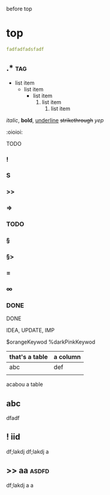 before top
* top
#+name: neural-graph metadata
#+begin_src yaml :tangle no
fadfadfadsfadf
#+end_src

** .*                                   :tag:
- list item
  + list item
    * list item
      1. list item
         1) list item

/italic/, *bold*, _underline_ +strikethrough+
[[link][yep]]

:oioioi:

TODO
*** !
*** S
*** >>
*** =>
*** TODO
*** §
*** §>
*** =
*** ∞
*** DONE
DONE

IDEA, UPDATE, IMP


$orangeKeywod
%darkPinkKeywod

# that's a comment

| that's a table | a column |
|----------------+----------|
| abc            | def      |
|                |          |
  acabou a table
** abc
dfadf
** ! iid
df;lakdj
df;lakdj
a
** >> aa                                :asdfd:
df;lakdj
a
a
